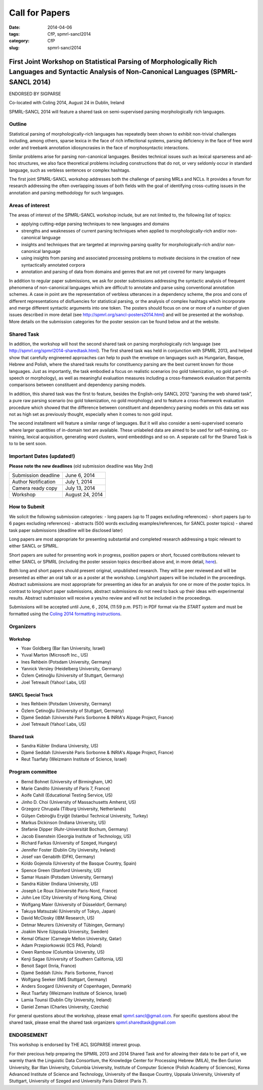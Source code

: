 .. -*- coding:utf-8 -*-

Call for Papers
###############

:date: 2014-04-06
:tags: CfP, spmrl-sancl2014
:category: CfP
:slug: spmrl-sancl2014

==================================================================================================================================================
First Joint Workshop on Statistical Parsing of Morphologically Rich Languages and Syntactic Analysis of Non-Canonical Languages (SPMRL-SANCL 2014)
==================================================================================================================================================

ENDORSED BY SIGPARSE


Co-located with Coling 2014, August 24  in Dublin, Ireland

SPMRL-SANCL 2014 will feature a shared task on semi-supervised parsing morphologically rich languages.


Outline
-------

Statistical parsing of morphologically-rich languages has repeatedly been shown to exhibit non-trivial challenges including, among others, sparse lexica in the face of rich inflectional systems, parsing deficiency in the face of free word order and treebank annotation idiosyncrasies in the face of morphosyntactic interactions.

Similar problems arise for parsing non-canonical languages. Besides technical issues such as lexical sparseness and ad-hoc structures, we also face theoretical problems including constructions that do not, or very seldomly occur in standard language, such as verbless sentences or complex hashtags.

The first joint SPMRL-SANCL workshop addresses both the challenge of parsing MRLs and NCLs. It provides a forum for research addressing the often overlapping issues of both fields with the goal of identifying cross-cutting issues in the annotation and parsing methodology for such languages.

Areas of interest
-----------------

The areas of interest of the SPMRL-SANCL workshop include, but are not limited to, the following list of topics:

- applying cutting-edge parsing techniques to new languages and domains
- strengths and weaknesses of current parsing techniques when applied to morphologically-rich 
  and/or non-canonical language
- insights and techniques that are targeted at improving parsing quality for
  morphologically-rich and/or non-canonical language
- using insights from parsing and associated processing problems to motivate decisions in the creation of new syntactically annotated corpora
- annotation and parsing of data from domains and genres that are not yet covered for many languages

In addition to regular paper submissions, we ask for poster submissions addressing the syntactic analysis of frequent phenomena of non-canonical languages which are difficult to annotate and parse using conventional annotation schemes. A case in point are the representation of verbless utterances in a dependency scheme, the pros and cons of different representations of disfluencies for statistical parsing, or the analysis of complex hashtags which incorporate and merge different syntactic arguments into one token. The posters should focus on one or more of a number of given issues described in more detail  (see http://spmrl.org/sancl-posters2014.html) and will be presented at the workshop. More details on the submission categories for the poster session can be found below and at the website. 


Shared Task
-----------

In addition, the workshop will host the second shared task on parsing morphologically rich language (see http://spmrl.org/spmrl2014-sharedtask.html). The first shared task was held in conjunction with SPMRL 2013, and helped show that carefully engineered approaches can help to push the envelope on languages such as Hungarian, Basque, Hebrew and Polish, where the shared task results for constituency parsing  are the best current known for those languages. Just as importantly, the task embodied a focus on realistic scenarios (no gold tokenization, no gold part-of-speech or morphology), as well as meaningful evaluation measures including a cross-framework evaluation that permits comparisons between constituent and dependency parsing models.

In addition, this shared task was the first to feature, besides the English-only SANCL 2012 “parsing the web shared task”, a pure raw parsing scenario (no gold tokenization, no gold morphology) and to feature a cross-framework evaluation procedure which showed that the difference between constituent and dependency parsing models on this data set was not as high set as previously thought, especially when it comes to non gold input.

The second installment will feature a similar range of languages. But it will also consider a semi-supervised scenario where larger quantities of in-domain text are available. These unlabeled data are aimed to be used for self-training, co-training, lexical acquisition, generating word clusters, word embeddings and so on. 
A separate call for the Shared Task is to to be sent soon.





Important Dates (updated!)
--------------------------

**Please note the new deadlines** (old submission deadline was May 2nd)

===================    ===============
Submission deadline    June 6, 2014 
Author Notification    July 1, 2014
Camera ready copy      July 13, 2014
Workshop               August 24, 2014
===================    ===============

How to Submit
-------------

We solicit the following submission categories:
- long papers (up to 11 pages excluding references) 
- short papers (up to 6 pages excluding references)
- abstracts (500 words excluding examples/references, for SANCL poster topics)
- shared task paper submissions (deadline will be disclosed later)

Long papers  are most appropriate for presenting substantial and completed research addressing a topic relevant to either SANCL or SPMRL.

Short papers are suited for presenting work in progress, position papers or short, focused contributions relevant to either SANCL or SPMRL (including the poster session topics described above and, in more detail, `here <sancl-posters2014.html>`_).

Both long and short papers should present original, unpublished research. They will be peer reviewed and will be presented as either an oral talk or as a poster at the workshop. Long/short papers will be included in the proceedings.
Abstract submissions are most appropriate for presenting an idea for an analysis for one or more of the poster topics. In contrast to long/short paper submissions, abstract submissions do not need to back up their ideas with experimental results. Abstract submission will receive a yes/no review and will not be included in the proceedings.

Submissions will be accepted until June, 6 , 2014, (11:59 p.m. PST) in PDF format via the `START system` and must be formatted using the `Coling 2014 formatting instructions <http://www.coling-2014.org/call-for-papers.php>`_.

Organizers
----------

Workshop
~~~~~~~~

- Yoav Goldberg (Bar Ilan University, Israel)
- Yuval Marton (Microsoft Inc., US)
- Ines Rehbein (Potsdam University, Germany)
- Yannick Versley (Heidelberg University, Germany)
- Özlem Çetinoğlu (University of Stuttgart, Germany)
- Joel Tetreault (Yahoo! Labs, US)

SANCL Special Track
~~~~~~~~~~~~~~~~~~~
- Ines Rehbein (Potsdam University, Germany)
- Özlem Çetinoğlu (University of Stuttgart, Germany)
- Djamé Seddah (Université Paris Sorbonne & INRIA's Alpage Project, France)
- Joel Tetreault (Yahoo! Labs, US)

Shared task
~~~~~~~~~~~
- Sandra Kübler (Indiana University, US)
- Djamé Seddah (Université Paris Sorbonne & INRIA's Alpage Project, France)
- Reut Tsarfaty (Weizmann Institute of Science, Israel)

Program committee
-----------------
- Bernd Bohnet (University of Birmingham, UK)
- Marie Candito (University of Paris 7, France)
- Aoife Cahill (Educational Testing Service, US)
- Jinho D. Choi (University of Massachusetts Amherst, US)
- Grzegorz Chrupala (Tilburg University, Netherlands) 
- Gülşen Cebiroğlu Eryiğit (Istanbul Technical University, Turkey)
- Markus Dickinson (Indiana University, US) 
- Stefanie Dipper (Ruhr-Universität Bochum, Germany)
- Jacob Eisenstein (Georgia Institute of Technology, US)
- Richard Farkas (University of Szeged, Hungary)
- Jennifer Foster (Dublin City University, Ireland)
- Josef van Genabith (DFKI, Germany)
- Koldo Gojenola (University of the Basque Country, Spain)
- Spence Green (Stanford University, US)
- Samar Husain (Potsdam University, Germany)
- Sandra Kübler (Indiana University, US) 
- Joseph Le Roux (Université Paris-Nord, France)
- John Lee (City University of Hong Kong, China)
- Wolfgang Maier (University of Düsseldorf, Germany)
- Takuya Matsuzaki (University of Tokyo, Japan)
- David McClosky (IBM Research, US)
- Detmar Meurers (University of Tübingen, Germany)
- Joakim Nivre (Uppsala University, Sweden)
- Kemal Oflazer (Carnegie Mellon University, Qatar)
- Adam Przepiorkowski (ICS PAS, Poland)
- Owen Rambow (Columbia University, US)
- Kenji Sagae (University of Southern California, US)
- Benoit Sagot (Inria, France)
- Djamé Seddah (Univ. Paris Sorbonne, France)
- Wolfgang Seeker (IMS Stuttgart, Germany)
- Anders Soogard (University of Copenhagen, Denmark)
- Reut Tsarfaty (Weizmann Institute of Science, Israel)
- Lamia Tounsi (Dublin City University, Ireland)
- Daniel Zeman (Charles University, Czechia)



For general questions about the workshop, please email spmrl.sancl@gmail.com. For specific questions about the shared task, please email the shared task organizers spmrl.sharedtask@gmail.com


ENDORSEMENT
-----------

This workshop is endorsed  by THE ACL SIGPARSE interest group. 

For their precious help preparing the SPMRL 2013 and 2014 Shared Task and for
allowing their data to be part of it, we warmly thank the Linguistic
Data Consortium, the Knowledge Center for Processing Hebrew (MILA),
the Ben Gurion University, Bar Illan University, Columbia University, Institute of Computer
Science (Polish Academy of Sciences), Korea Advanced Institute of
Science and Technology, University of the Basque Country, Uppsala University, 
University of Stuttgart, University of
Szeged and University Paris Diderot (Paris 7).
